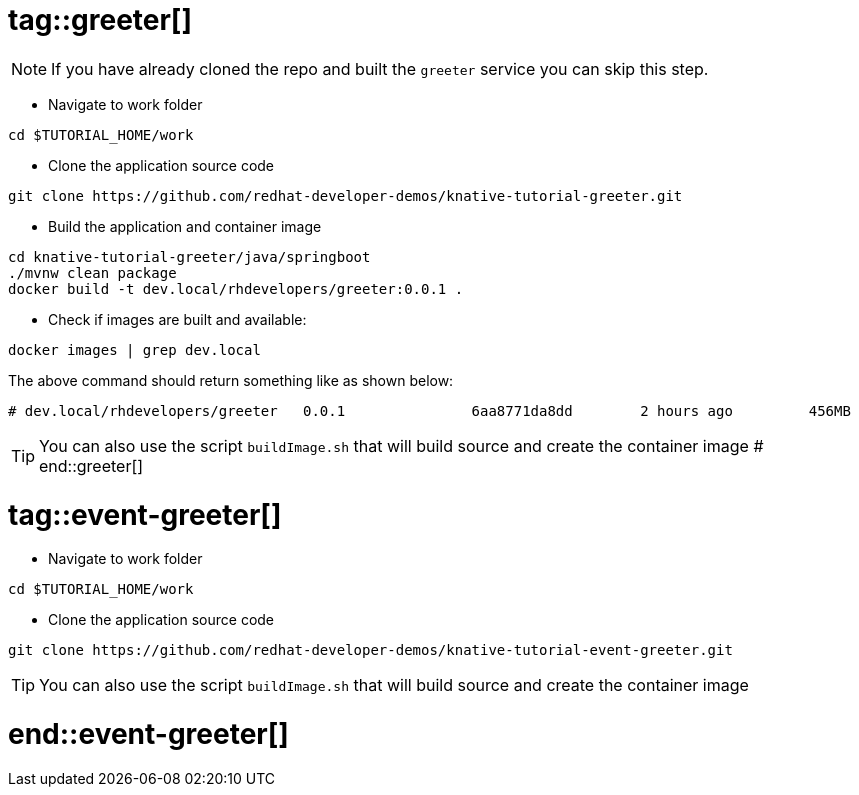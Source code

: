 # tag::greeter[]

[NOTE]
====
If you have already cloned the repo and built the `greeter` service you can skip this step.
====

* Navigate to work folder
[source,bash]
----
cd $TUTORIAL_HOME/work
----

* Clone the application source code 

[source,bash]
----
git clone https://github.com/redhat-developer-demos/knative-tutorial-greeter.git
----

* Build the application and container image 

[source,bash,linenums]
----
cd knative-tutorial-greeter/java/springboot
./mvnw clean package 
docker build -t dev.local/rhdevelopers/greeter:0.0.1 .
----

* Check if images are built and available:

[source,bash]
----
docker images | grep dev.local
----

The above command should return something like as shown below:
[source,bash]
----
# dev.local/rhdevelopers/greeter   0.0.1               6aa8771da8dd        2 hours ago         456MB
----

TIP: You can also use the script `buildImage.sh` that will build source and create the container image
# end::greeter[]

# tag::event-greeter[]

* Navigate to work folder
[source,bash]
----
cd $TUTORIAL_HOME/work
----

* Clone the application source code 
[source,bash]
----
git clone https://github.com/redhat-developer-demos/knative-tutorial-event-greeter.git
----

TIP: You can also use the script `buildImage.sh` that will build source and create the container image

# end::event-greeter[]
